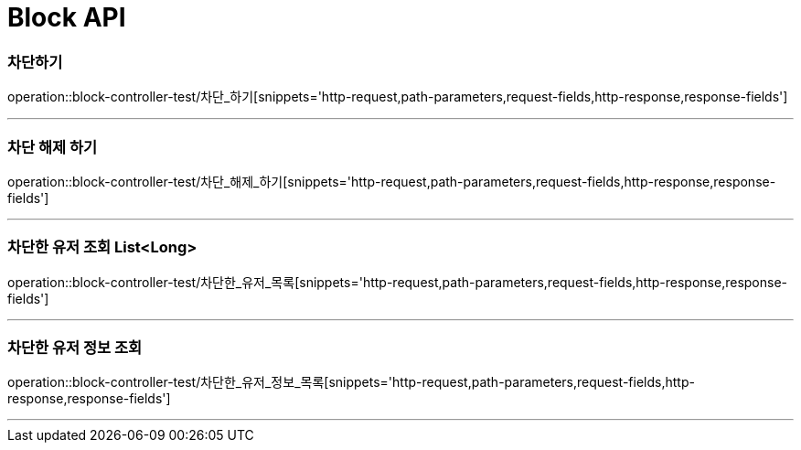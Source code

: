 

[[Block-API]]
= Block API

[[Block-차단하기]]
=== 차단하기
operation::block-controller-test/차단_하기[snippets='http-request,path-parameters,request-fields,http-response,response-fields']

---
=== 차단 해제 하기
operation::block-controller-test/차단_해제_하기[snippets='http-request,path-parameters,request-fields,http-response,response-fields']

---

=== 차단한 유저 조회 List<Long>
operation::block-controller-test/차단한_유저_목록[snippets='http-request,path-parameters,request-fields,http-response,response-fields']

---

=== 차단한 유저 정보 조회
operation::block-controller-test/차단한_유저_정보_목록[snippets='http-request,path-parameters,request-fields,http-response,response-fields']

---
